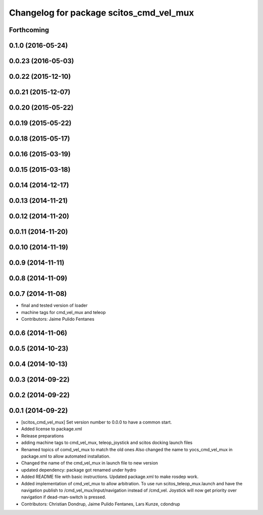 ^^^^^^^^^^^^^^^^^^^^^^^^^^^^^^^^^^^^^^^^
Changelog for package scitos_cmd_vel_mux
^^^^^^^^^^^^^^^^^^^^^^^^^^^^^^^^^^^^^^^^

Forthcoming
-----------

0.1.0 (2016-05-24)
------------------

0.0.23 (2016-05-03)
-------------------

0.0.22 (2015-12-10)
-------------------

0.0.21 (2015-12-07)
-------------------

0.0.20 (2015-05-22)
-------------------

0.0.19 (2015-05-22)
-------------------

0.0.18 (2015-05-17)
-------------------

0.0.16 (2015-03-19)
-------------------

0.0.15 (2015-03-18)
-------------------

0.0.14 (2014-12-17)
-------------------

0.0.13 (2014-11-21)
-------------------

0.0.12 (2014-11-20)
-------------------

0.0.11 (2014-11-20)
-------------------

0.0.10 (2014-11-19)
-------------------

0.0.9 (2014-11-11)
------------------

0.0.8 (2014-11-09)
------------------

0.0.7 (2014-11-08)
------------------
* final and tested version of loader
* machine tags for cmd_vel_mux and teleop
* Contributors: Jaime Pulido Fentanes

0.0.6 (2014-11-06)
------------------

0.0.5 (2014-10-23)
------------------

0.0.4 (2014-10-13)
------------------

0.0.3 (2014-09-22)
------------------

0.0.2 (2014-09-22)
------------------

0.0.1 (2014-09-22)
------------------
* [scitos_cmd_vel_mux] Set version number to 0.0.0 to have a common start.
* Added license to package.xml
* Release preparations
* adding machine tags to cmd_vel_mux, teleop_joystick and scitos docking launch files
* Renamed topics of comd_vel_mux to match the old ones
  Also changed the name to yocs_cmd_vel_mux in package.xml to allow automated installation.
* Changed the name of the cmd_vel_mux in launch file to new version
* updated dependency: package got renamed under hydro
* Added README file with basic instructions.
  Updated package.xml to make rosdep work.
* Added implementation of cmd_vel_mux to allow arbitration. To use run scitos_teleop_mux.launch and have the navigation publish to /cmd_vel_mux/input/navigation instead of /cmd_vel.
  Joystick will now get priority over navigation if dead-man-switch is pressed.
* Contributors: Christian Dondrup, Jaime Pulido Fentanes, Lars Kunze, cdondrup
